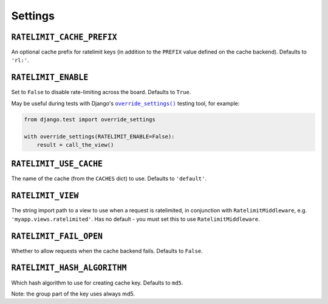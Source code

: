 .. _settings-chapter:

========
Settings
========

``RATELIMIT_CACHE_PREFIX``
--------------------------

An optional cache prefix for ratelimit keys (in addition to the ``PREFIX``
value defined on the cache backend). Defaults to ``'rl:'``.

``RATELIMIT_ENABLE``
--------------------

Set to ``False`` to disable rate-limiting across the board. Defaults to
``True``.

May be useful during tests with Django's |override_settings|_ testing tool,
for example:

.. code-block:: python

    from django.test import override_settings

    with override_settings(RATELIMIT_ENABLE=False):
        result = call_the_view()

.. |override_settings| replace:: ``override_settings()``
.. _override_settings: https://docs.djangoproject.com/en/2.0/topics/testing/tools/#django.test.override_settings.

``RATELIMIT_USE_CACHE``
-----------------------

The name of the cache (from the ``CACHES`` dict) to use. Defaults to
``'default'``.

``RATELIMIT_VIEW``
------------------

The string import path to a view to use when a request is ratelimited, in
conjunction with ``RatelimitMiddleware``, e.g. ``'myapp.views.ratelimited'``.
Has no default - you must set this to use ``RatelimitMiddleware``.

``RATELIMIT_FAIL_OPEN``
-----------------------

Whether to allow requests when the cache backend fails. Defaults to ``False``.

``RATELIMIT_HASH_ALGORITHM``
-----------------------

Which hash algorithm to use for creating cache key. Defaults to ``md5``.

Note: the group part of the key uses always md5.
